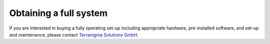 .. AR_Sandbox documentation master file, created by
   sphinx-quickstart on Tue Apr 14 17:11:54 2021.
   You can adapt this file completely to your liking, but it should at least
   contain the root `toctree` directive.

Obtaining a full system
=======================

If you are interested in buying a fully operating set-up including appropriate hardware, pre-installed software,
and set-up and maintenance, please contact `Terranigma Solutions GmbH <https://www.terranigma-solutions.com/contact>`_.

